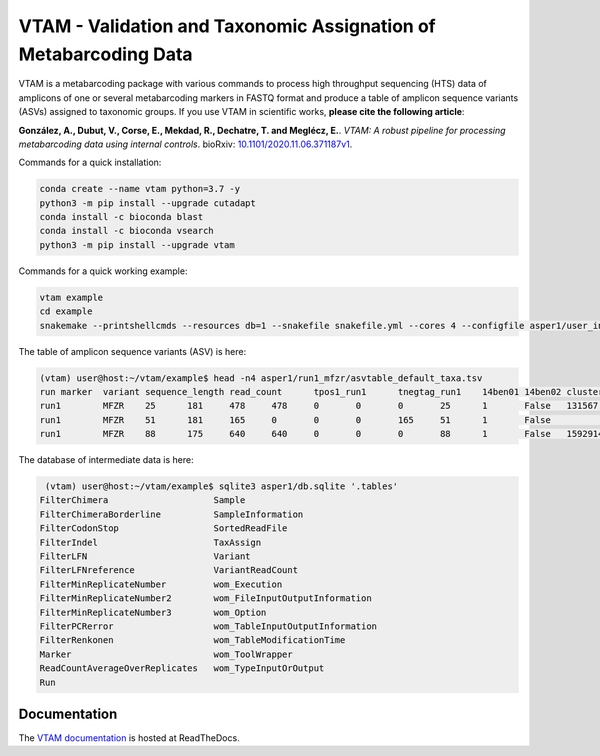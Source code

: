 =============================================================================================
VTAM - Validation and Taxonomic Assignation of Metabarcoding Data
=============================================================================================

.. image:: https://img.shields.io/pypi/v/vtam.svg
    :target: https://pypi.python.org/pypi/vtam

.. image:: https://img.shields.io/pypi/pyversions/vtam.svg
    :target: https://www.python.org

.. image:: https://readthedocs.org/projects/vtam/badge/?version=latest
    :target: http://vtam.readthedocs.io/en/latest/?badge=latest

.. image:: https://github.com/aitgon/vtam/workflows/CI/badge.svg
    :target: https://github.com/aitgon/vtam/actions?query=branch%3Amaster+workflow%3ACI

.. image:: https://travis-ci.org/aitgon/vtam.svg?branch=master
    :target: https://travis-ci.org/aitgon/vtam

.. image:: https://codecov.io/gh/aitgon/vtam/branch/master/graph/badge.svg
   :target: https://codecov.io/gh/aitgon/vtam

VTAM is a metabarcoding package with various commands to process high throughput sequencing (HTS) data of amplicons of one or several metabarcoding markers in FASTQ format and produce a table of amplicon sequence variants (ASVs) assigned to taxonomic groups.
If you use VTAM in scientific works, **please cite the following article**:

**González, A., Dubut, V., Corse, E., Mekdad, R., Dechatre, T. and  Meglécz, E.**.
`VTAM: A robust pipeline for processing metabarcoding data using internal controls`.
bioRxiv: `10.1101/2020.11.06.371187v1 <https://www.biorxiv.org/content/10.1101/2020.11.06.371187v1>`_.

Commands for a quick installation:

.. code-block:: bash

    conda create --name vtam python=3.7 -y
    python3 -m pip install --upgrade cutadapt
    conda install -c bioconda blast
    conda install -c bioconda vsearch
    python3 -m pip install --upgrade vtam

Commands for a quick working example:

.. code-block:: bash

    vtam example
    cd example
    snakemake --printshellcmds --resources db=1 --snakefile snakefile.yml --cores 4 --configfile asper1/user_input/snakeconfig_mfzr.yml --until asvtable_taxa

The table of amplicon sequence variants (ASV) is here:

.. code-block:: bash

    (vtam) user@host:~/vtam/example$ head -n4 asper1/run1_mfzr/asvtable_default_taxa.tsv
    run	marker	variant	sequence_length	read_count	tpos1_run1	tnegtag_run1	14ben01	14ben02	clusterid	clustersize	chimera_borderlineltg_tax_id	ltg_tax_name	ltg_rank	identity	blast_db	phylum	class	order	family	genus	species	sequence
    run1	MFZR	25	181	478	478	0	0	0	25	1	False	131567	cellular organisms	no rank	80	coi_blast_db_20200420							ACTATACCTTATCTTCGCAGTATTCTCAGGAATGCTAGGAACTGCTTTTAGTGTTCTTATTCGAATGGAACTAACATCTCCAGGTGTACAATACCTACAGGGAAACCACCAACTTTACAATGTAATCATTACAGCTCACGCATTCCTAATGATCTTTTTCATGGTTATGCCAGGACTTGTT
    run1	MFZR	51	181	165	0	0	0	165	51	1	False					coi_blast_db_20200420		ACTATATTTAATTTTTGCTGCAATTTCTGGTGTAGCAGGAACTACGCTTTCATTGTTTATTAGAGCTACATTAGCGACACCAAATTCTGGTGTTTTAGATTATAATTACCATTTGTATAATGTTATAGTTACGGGTCATGCTTTTTTGATGATCTTTTTTTTAGTAATGCCTGCTTTATTG
    run1	MFZR	88	175	640	640	0	0	0	88	1	False	1592914	Caenis pusilla	species	100	coi_blast_db_20200420	Arthropoda	Insecta	Ephemeroptera	Caenidae	Caenis	Caenis pusilla	ACTATATTTTATTTTTGGGGCTTGATCCGGAATGCTGGGCACCTCTCTAAGCCTTCTAATTCGTGCCGAGCTGGGGCACCCGGGTTCTTTAATTGGCGACGATCAAATTTACAATGTAATCGTCACAGCCCATGCTTTTATTATGATTTTTTTCATGGTTATGCCTATTATAATC

The database of intermediate data is here:

.. code-block:: bash

    (vtam) user@host:~/vtam/example$ sqlite3 asper1/db.sqlite '.tables'
   FilterChimera                    Sample
   FilterChimeraBorderline          SampleInformation
   FilterCodonStop                  SortedReadFile
   FilterIndel                      TaxAssign
   FilterLFN                        Variant
   FilterLFNreference               VariantReadCount
   FilterMinReplicateNumber         wom_Execution
   FilterMinReplicateNumber2        wom_FileInputOutputInformation
   FilterMinReplicateNumber3        wom_Option
   FilterPCRerror                   wom_TableInputOutputInformation
   FilterRenkonen                   wom_TableModificationTime
   Marker                           wom_ToolWrapper
   ReadCountAverageOverReplicates   wom_TypeInputOrOutput
   Run

Documentation
-------------

The `VTAM documentation <http://vtam.readthedocs.org/>`_ is hosted at ReadTheDocs.
